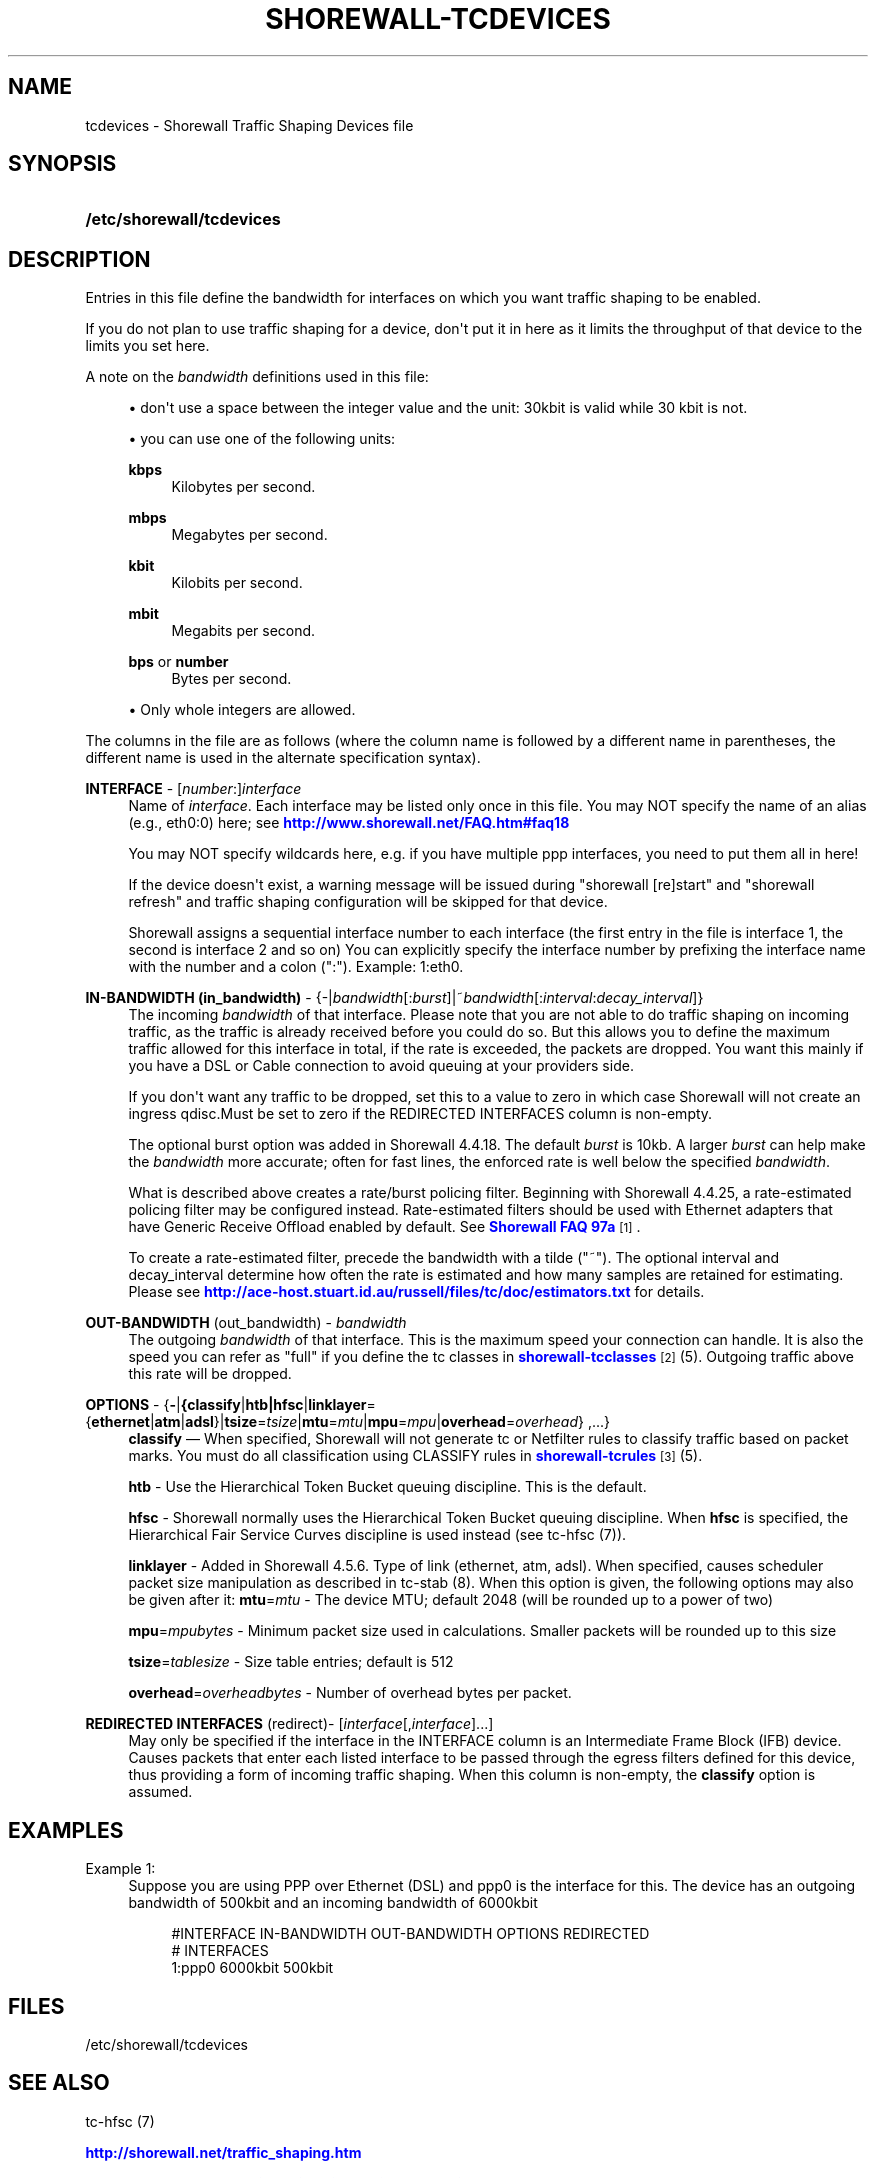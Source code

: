 '\" t
.\"     Title: shorewall-tcdevices
.\"    Author: [FIXME: author] [see http://docbook.sf.net/el/author]
.\" Generator: DocBook XSL Stylesheets v1.76.1 <http://docbook.sf.net/>
.\"      Date: 01/30/2014
.\"    Manual: [FIXME: manual]
.\"    Source: [FIXME: source]
.\"  Language: English
.\"
.TH "SHOREWALL\-TCDEVICES" "5" "01/30/2014" "[FIXME: source]" "[FIXME: manual]"
.\" -----------------------------------------------------------------
.\" * Define some portability stuff
.\" -----------------------------------------------------------------
.\" ~~~~~~~~~~~~~~~~~~~~~~~~~~~~~~~~~~~~~~~~~~~~~~~~~~~~~~~~~~~~~~~~~
.\" http://bugs.debian.org/507673
.\" http://lists.gnu.org/archive/html/groff/2009-02/msg00013.html
.\" ~~~~~~~~~~~~~~~~~~~~~~~~~~~~~~~~~~~~~~~~~~~~~~~~~~~~~~~~~~~~~~~~~
.ie \n(.g .ds Aq \(aq
.el       .ds Aq '
.\" -----------------------------------------------------------------
.\" * set default formatting
.\" -----------------------------------------------------------------
.\" disable hyphenation
.nh
.\" disable justification (adjust text to left margin only)
.ad l
.\" -----------------------------------------------------------------
.\" * MAIN CONTENT STARTS HERE *
.\" -----------------------------------------------------------------
.SH "NAME"
tcdevices \- Shorewall Traffic Shaping Devices file
.SH "SYNOPSIS"
.HP \w'\fB/etc/shorewall/tcdevices\fR\ 'u
\fB/etc/shorewall/tcdevices\fR
.SH "DESCRIPTION"
.PP
Entries in this file define the bandwidth for interfaces on which you want traffic shaping to be enabled\&.
.PP
If you do not plan to use traffic shaping for a device, don\*(Aqt put it in here as it limits the throughput of that device to the limits you set here\&.
.PP
A note on the
\fIbandwidth\fR
definitions used in this file:
.sp
.RS 4
.ie n \{\
\h'-04'\(bu\h'+03'\c
.\}
.el \{\
.sp -1
.IP \(bu 2.3
.\}
don\*(Aqt use a space between the integer value and the unit: 30kbit is valid while 30 kbit is not\&.
.RE
.sp
.RS 4
.ie n \{\
\h'-04'\(bu\h'+03'\c
.\}
.el \{\
.sp -1
.IP \(bu 2.3
.\}
you can use one of the following units:
.PP
\fBkbps\fR
.RS 4
Kilobytes per second\&.
.RE
.PP
\fBmbps\fR
.RS 4
Megabytes per second\&.
.RE
.PP
\fBkbit\fR
.RS 4
Kilobits per second\&.
.RE
.PP
\fBmbit\fR
.RS 4
Megabits per second\&.
.RE
.PP
\fBbps\fR or \fBnumber\fR
.RS 4
Bytes per second\&.
.RE
.RE
.sp
.RS 4
.ie n \{\
\h'-04'\(bu\h'+03'\c
.\}
.el \{\
.sp -1
.IP \(bu 2.3
.\}
Only whole integers are allowed\&.
.RE
.PP
The columns in the file are as follows (where the column name is followed by a different name in parentheses, the different name is used in the alternate specification syntax)\&.
.PP
\fBINTERFACE\fR \- [\fInumber\fR:]\fIinterface\fR
.RS 4
Name of
\fIinterface\fR\&. Each interface may be listed only once in this file\&. You may NOT specify the name of an alias (e\&.g\&., eth0:0) here; see
\m[blue]\fBhttp://www\&.shorewall\&.net/FAQ\&.htm#faq18\fR\m[]
.sp
You may NOT specify wildcards here, e\&.g\&. if you have multiple ppp interfaces, you need to put them all in here!
.sp
If the device doesn\*(Aqt exist, a warning message will be issued during "shorewall [re]start" and "shorewall refresh" and traffic shaping configuration will be skipped for that device\&.
.sp
Shorewall assigns a sequential
interface number
to each interface (the first entry in the file is interface 1, the second is interface 2 and so on) You can explicitly specify the interface number by prefixing the interface name with the number and a colon (":")\&. Example: 1:eth0\&.
.RE
.PP
\fBIN\-BANDWIDTH (in_bandwidth)\fR \- {\-|\fIbandwidth\fR[:\fIburst\fR]|~\fIbandwidth\fR[:\fIinterval\fR:\fIdecay_interval\fR]}
.RS 4
The incoming
\fIbandwidth\fR
of that interface\&. Please note that you are not able to do traffic shaping on incoming traffic, as the traffic is already received before you could do so\&. But this allows you to define the maximum traffic allowed for this interface in total, if the rate is exceeded, the packets are dropped\&. You want this mainly if you have a DSL or Cable connection to avoid queuing at your providers side\&.
.sp
If you don\*(Aqt want any traffic to be dropped, set this to a value to zero in which case Shorewall will not create an ingress qdisc\&.Must be set to zero if the REDIRECTED INTERFACES column is non\-empty\&.
.sp
The optional burst option was added in Shorewall 4\&.4\&.18\&. The default
\fIburst\fR
is 10kb\&. A larger
\fIburst\fR
can help make the
\fIbandwidth\fR
more accurate; often for fast lines, the enforced rate is well below the specified
\fIbandwidth\fR\&.
.sp
What is described above creates a rate/burst policing filter\&. Beginning with Shorewall 4\&.4\&.25, a rate\-estimated policing filter may be configured instead\&. Rate\-estimated filters should be used with Ethernet adapters that have Generic Receive Offload enabled by default\&. See
\m[blue]\fBShorewall FAQ 97a\fR\m[]\&\s-2\u[1]\d\s+2\&.
.sp
To create a rate\-estimated filter, precede the bandwidth with a tilde ("~")\&. The optional interval and decay_interval determine how often the rate is estimated and how many samples are retained for estimating\&. Please see
\m[blue]\fBhttp://ace\-host\&.stuart\&.id\&.au/russell/files/tc/doc/estimators\&.txt\fR\m[]
for details\&.
.RE
.PP
\fBOUT\-BANDWIDTH\fR (out_bandwidth) \- \fIbandwidth\fR
.RS 4
The outgoing
\fIbandwidth\fR
of that interface\&. This is the maximum speed your connection can handle\&. It is also the speed you can refer as "full" if you define the tc classes in
\m[blue]\fBshorewall\-tcclasses\fR\m[]\&\s-2\u[2]\d\s+2(5)\&. Outgoing traffic above this rate will be dropped\&.
.RE
.PP
\fBOPTIONS\fR \- {\fB\-\fR|\fB{classify\fR|\fBhtb|hfsc\fR|\fBlinklayer\fR={\fBethernet\fR|\fBatm\fR|\fBadsl\fR}|\fBtsize\fR=\fItsize\fR|\fBmtu\fR=\fImtu\fR|\fBmpu\fR=\fImpu\fR|\fBoverhead\fR=\fIoverhead\fR} ,\&.\&.\&.}
.RS 4
\fBclassify\fR
\(em When specified, Shorewall will not generate tc or Netfilter rules to classify traffic based on packet marks\&. You must do all classification using CLASSIFY rules in
\m[blue]\fBshorewall\-tcrules\fR\m[]\&\s-2\u[3]\d\s+2(5)\&.
.sp
\fBhtb\fR
\- Use the
Hierarchical Token Bucket
queuing discipline\&. This is the default\&.
.sp
\fBhfsc\fR
\- Shorewall normally uses the Hierarchical Token Bucket queuing discipline\&. When
\fBhfsc\fR
is specified, the
Hierarchical Fair Service Curves
discipline is used instead (see tc\-hfsc (7))\&.
.sp
\fBlinklayer\fR
\- Added in Shorewall 4\&.5\&.6\&. Type of link (ethernet, atm, adsl)\&. When specified, causes scheduler packet size manipulation as described in tc\-stab (8)\&. When this option is given, the following options may also be given after it:
\fBmtu\fR=\fImtu\fR
\- The device MTU; default 2048 (will be rounded up to a power of two)
.sp
\fBmpu\fR=\fImpubytes\fR
\- Minimum packet size used in calculations\&. Smaller packets will be rounded up to this size
.sp
\fBtsize\fR=\fItablesize\fR
\- Size table entries; default is 512
.sp
\fBoverhead\fR=\fIoverheadbytes\fR
\- Number of overhead bytes per packet\&.
.RE
.PP
\fBREDIRECTED INTERFACES\fR (redirect)\- [\fIinterface\fR[,\fIinterface\fR]\&.\&.\&.]
.RS 4
May only be specified if the interface in the INTERFACE column is an Intermediate Frame Block (IFB) device\&. Causes packets that enter each listed interface to be passed through the egress filters defined for this device, thus providing a form of incoming traffic shaping\&. When this column is non\-empty, the
\fBclassify\fR
option is assumed\&.
.RE
.SH "EXAMPLES"
.PP
Example 1:
.RS 4
Suppose you are using PPP over Ethernet (DSL) and ppp0 is the interface for this\&. The device has an outgoing bandwidth of 500kbit and an incoming bandwidth of 6000kbit
.sp
.if n \{\
.RS 4
.\}
.nf
        #INTERFACE   IN\-BANDWIDTH    OUT\-BANDWIDTH         OPTIONS         REDIRECTED
        #                                                                  INTERFACES
        1:ppp0         6000kbit        500kbit
.fi
.if n \{\
.RE
.\}
.RE
.SH "FILES"
.PP
/etc/shorewall/tcdevices
.SH "SEE ALSO"
.PP
tc\-hfsc (7)
.PP
\m[blue]\fBhttp://shorewall\&.net/traffic_shaping\&.htm\fR\m[]
.PP
\m[blue]\fBhttp://shorewall\&.net/configuration_file_basics\&.htm#Pairs\fR\m[]
.PP
\m[blue]\fBhttp://ace\-host\&.stuart\&.id\&.au/russell/files/tc/doc/estimators\&.txt\fR\m[]
.PP
shorewall(8), shorewall\-accounting(5), shorewall\-actions(5), shorewall\-blacklist(5), shorewall\-hosts(5), shorewall_interfaces(5), shorewall\-ipsets(5), shorewall\-maclist(5), shorewall\-masq(5), shorewall\-nat(5), shorewall\-netmap(5), shorewall\-params(5), shorewall\-policy(5), shorewall\-providers(5), shorewall\-proxyarp(5), shorewall\-rtrules(5), shorewall\-routestopped(5), shorewall\-rules(5), shorewall\&.conf(5), shorewall\-secmarks(5), shorewall\-tcclasses(5), shorewall\-tcrules(5), shorewall\-tos(5), shorewall\-tunnels(5), shorewall\-zones(5)
.SH "NOTES"
.IP " 1." 4
Shorewall FAQ 97a
.RS 4
\%http://www.shorewall.net/FAQ.htm#faq97a
.RE
.IP " 2." 4
shorewall-tcclasses
.RS 4
\%http://www.shorewall.netshorewall-tcclasses.html
.RE
.IP " 3." 4
shorewall-tcrules
.RS 4
\%http://www.shorewall.netshorewall-tcrules.html
.RE
